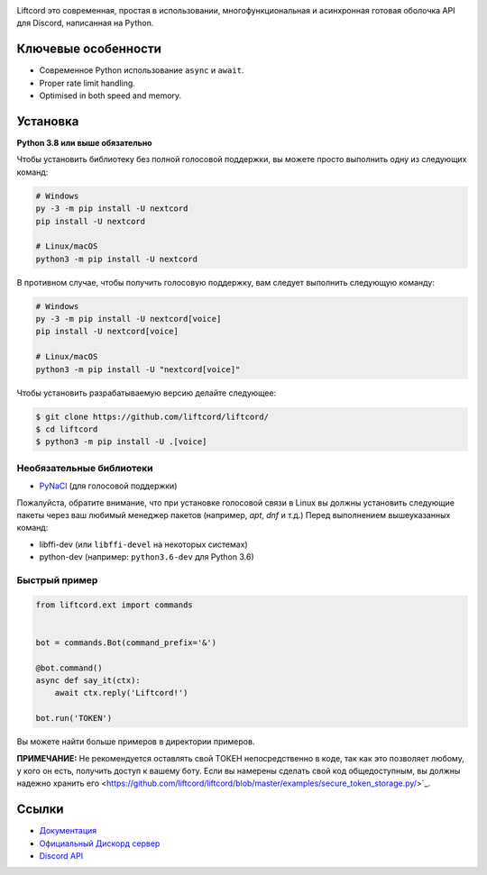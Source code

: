 .. image:: assets/liftcord-banner.png
   :alt: Liftcord

.. image:: https://discord.com/api/guilds/881118111967883295/embed.png
   :target: https://discord.gg/ZebatWssCB
   :alt: Discord server invite
.. image:: https://img.shields.io/pypi/v/nextcord.svg
   :target: https://pypi.python.org/pypi/nextcord
   :alt: PyPI version info
.. image:: https://img.shields.io/pypi/pyversions/nextcord.svg
   :target: https://pypi.python.org/pypi/nextcord
   :alt: PyPI supported Python versions

Liftcord это современная, простая в использовании, многофункциональная и асинхронная готовая оболочка API для Discord, написанная на Python.

Ключевые особенности
-------------

- Современное Python использование ``async`` и ``await``.
- Proper rate limit handling.
- Optimised in both speed and memory.

Установка
----------

**Python 3.8 или выше обязательно**

Чтобы установить библиотеку без полной голосовой поддержки, вы можете просто выполнить одну из следующих команд:

.. code:: sh

    # Windows
    py -3 -m pip install -U nextcord
    pip install -U nextcord

    # Linux/macOS
    python3 -m pip install -U nextcord

В противном случае, чтобы получить голосовую поддержку, вам следует выполнить следующую команду:

.. code:: sh

    # Windows
    py -3 -m pip install -U nextcord[voice]
    pip install -U nextcord[voice]

    # Linux/macOS
    python3 -m pip install -U "nextcord[voice]"


Чтобы установить разрабатываемую версию делайте следующее:

.. code:: sh

    $ git clone https://github.com/liftcord/liftcord/
    $ cd liftcord
    $ python3 -m pip install -U .[voice]


Необязательные библиотеки
~~~~~~~~~~~~~~~~~~

* `PyNaCl <https://pypi.org/project/PyNaCl/>`__ (для голосовой поддержки)

Пожалуйста, обратите внимание, что при установке голосовой связи в Linux вы должны установить следующие пакеты через ваш любимый менеджер пакетов (например, `apt`, `dnf` и т.д.) Перед выполнением вышеуказанных команд:

* libffi-dev (или ``libffi-devel`` на некоторых системах)
* python-dev (например: ``python3.6-dev`` для Python 3.6)


Быстрый пример
~~~~~~~~~~~~~

.. code:: py

    from liftcord.ext import commands


    bot = commands.Bot(command_prefix='&')

    @bot.command()
    async def say_it(ctx):
        await ctx.reply('Liftcord!')

    bot.run('TOKEN')


Вы можете найти больше примеров в директории примеров.

**ПРИМЕЧАНИЕ:** Не рекомендуется оставлять свой ТОКЕН непосредственно в коде, так как это позволяет любому, у кого он есть, получить доступ к вашему боту. Если вы намерены сделать свой код общедоступным, вы должны надежно хранить его <https://github.com/liftcord/liftcord/blob/master/examples/secure_token_storage.py/>`_.

Ссылки
------

- `Документация <https://liftcord.readthedocs.io/en/latest/>`_
- `Официальный Дискорд сервер <https://discord.gg/------->`_
- `Discord API <https://discord.gg/discord-api>`_
